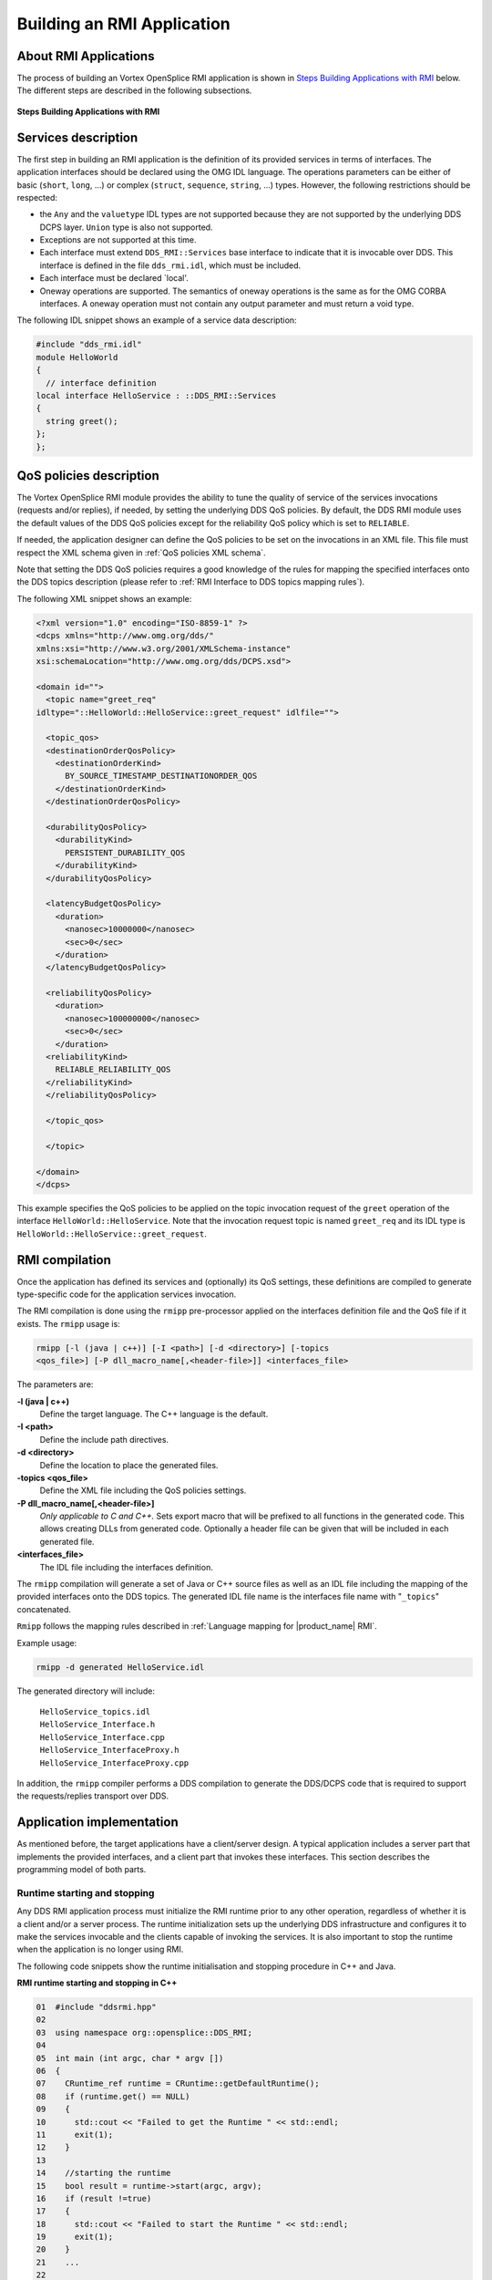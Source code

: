 .. _`Building an RMI Application`:

###########################
Building an RMI Application
###########################

**********************
About RMI Applications
**********************

The process of building an Vortex OpenSplice RMI application is shown in
`Steps Building Applications with RMI`_ below. The different steps
are described in the following subsections.


.. _`Steps Building Applications with RMI`:

.. figure:: /images/RMI-diag-03.png
   :height: 70mm
   :alt: Steps Building Applications with RMI

**Steps Building Applications with RMI**



********************
Services description
********************

The first step in building an RMI application is the definition of its
provided services in terms of interfaces. The application interfaces
should be declared using the OMG IDL language. The operations parameters
can be either of basic (``short``, ``long``, ...) or complex (``struct``,
``sequence``, ``string``, ...) types. However, the following restrictions
should be respected:

+ the ``Any`` and the ``valuetype`` IDL types are not supported because they
  are not supported by the underlying DDS DCPS layer. ``Union`` type is also
  not supported.

+ Exceptions are not supported at this time.

+ Each interface must extend ``DDS_RMI::Services`` base interface to
  indicate that it is invocable over DDS. This interface is defined in the
  file ``dds_rmi.idl``, which must be included.

+ Each interface must be declared \`local'.

+ Oneway operations are supported. The semantics of oneway operations is
  the same as for the OMG CORBA interfaces. A oneway operation must not
  contain any output parameter and must return a void type.

The following IDL snippet shows an example of a service data
description:

.. code-block:: idl

   #include "dds_rmi.idl"
   module HelloWorld
   {
     // interface definition
   local interface HelloService : ::DDS_RMI::Services
   {
     string greet();
   };
   };

.. 

************************
QoS policies description
************************

The Vortex OpenSplice RMI module provides the ability to tune the quality
of service of the services invocations (requests and/or replies), if
needed, by setting the underlying DDS QoS policies. By default, the DDS
RMI module uses the default values of the DDS QoS policies except for
the reliability QoS policy which is set to ``RELIABLE``.

If needed, the application designer can define the QoS policies to be
set on the invocations in an XML file. This file must respect the XML
schema given in :ref:`QoS policies XML schema`.

Note that setting the DDS QoS policies requires a good knowledge of the
rules for mapping the specified interfaces onto the DDS topics
description (please refer to
:ref:`RMI Interface to DDS topics mapping rules`).

The following XML snippet shows an example:

.. code-block:: xml

   <?xml version="1.0" encoding="ISO-8859-1" ?>
   <dcps xmlns="http://www.omg.org/dds/"
   xmlns:xsi="http://www.w3.org/2001/XMLSchema-instance"
   xsi:schemaLocation="http://www.omg.org/dds/DCPS.xsd"> 

   <domain id="">
     <topic name="greet_req"
   idltype="::HelloWorld::HelloService::greet_request" idlfile="">

     <topic_qos>
     <destinationOrderQosPolicy>
       <destinationOrderKind>
         BY_SOURCE_TIMESTAMP_DESTINATIONORDER_QOS
       </destinationOrderKind>
     </destinationOrderQosPolicy>

     <durabilityQosPolicy>
       <durabilityKind>
         PERSISTENT_DURABILITY_QOS
       </durabilityKind>
     </durabilityQosPolicy>

     <latencyBudgetQosPolicy>
       <duration>
         <nanosec>10000000</nanosec>
         <sec>0</sec>
       </duration>
     </latencyBudgetQosPolicy>

     <reliabilityQosPolicy>
       <duration>
         <nanosec>100000000</nanosec>
         <sec>0</sec>
       </duration>
     <reliabilityKind>
       RELIABLE_RELIABILITY_QOS
     </reliabilityKind>
     </reliabilityQosPolicy>

     </topic_qos>

     </topic>

   </domain>
   </dcps>

.. 

This example specifies the QoS policies to be applied on the topic
invocation request of the ``greet`` operation of the interface
``HelloWorld::HelloService``. Note that the invocation request topic is
named ``greet_req`` and its IDL type is
``HelloWorld::HelloService::greet_request``.

***************
RMI compilation
***************

Once the application has defined its services and (optionally) its QoS
settings, these definitions are compiled to generate type-specific code
for the application services invocation.

The RMI compilation is done using the ``rmipp`` pre-processor applied on
the interfaces definition file and the QoS file if it exists.
The ``rmipp`` usage is:

.. code-block:: bash

   rmipp [-l (java | c++)] [-I <path>] [-d <directory>] [-topics
   <qos_file>] [-P dll_macro_name[,<header-file>]] <interfaces_file>


The parameters are:

**-l (java | c++)**
  Define the target language. The C++ language is the default.

**-I <path>**
  Define the include path directives.
  
**-d <directory>**
  Define the location to place the generated files.

**-topics <qos_file>**
  Define the XML file including the QoS policies settings.

**-P dll_macro_name[,<header-file>]**
  *Only applicable to C and C++.*
  Sets export macro that will be prefixed to all functions
  in the generated code. This allows creating DLLs from generated
  code. Optionally a header file can be given that will
  be included in each generated file.

**<interfaces_file>**
  The IDL file including the interfaces definition.
  
The ``rmipp`` compilation will generate a set of Java or C++ source files
as well as an IDL file including the mapping of the provided interfaces
onto the DDS topics. The generated IDL file name is the interfaces file
name with "``_topics``" concatenated.


``Rmipp`` follows the mapping rules described in
:ref:`Language mapping for |product_name| RMI`.

Example usage:

.. code-block:: bash

   rmipp -d generated HelloService.idl

The generated directory will include:

  | ``HelloService_topics.idl``
  | ``HelloService_Interface.h``
  | ``HelloService_Interface.cpp``
  | ``HelloService_InterfaceProxy.h``
  | ``HelloService_InterfaceProxy.cpp``

In addition, the ``rmipp`` compiler performs a DDS compilation to generate
the DDS/DCPS code that is required to support the requests/replies
transport over DDS.

**************************
Application implementation
**************************

As mentioned before, the target applications have a client/server
design. A typical application includes a server part that implements the
provided interfaces, and a client part that invokes these interfaces.
This section describes the programming model of both parts.

.. _`Runtime starting and stopping`:

Runtime starting and stopping
=============================

Any DDS RMI application process must initialize the RMI runtime prior to
any other operation, regardless of whether it is a client and/or a
server process. The runtime initialization sets up the underlying DDS
infrastructure and configures it to make the services invocable and the
clients capable of invoking the services. It is also important to stop
the runtime when the application is no longer using RMI.

The following code snippets show the runtime initialisation and stopping
procedure in C++ and Java.

|cpp|

**RMI runtime starting and stopping in C++**

.. code-block:: C++

   01  #include "ddsrmi.hpp"                                        
   02 
   03  using namespace org::opensplice::DDS_RMI;
   04 
   05  int main (int argc, char * argv [])                         
   06  {                                                            
   07    CRuntime_ref runtime = CRuntime::getDefaultRuntime();      
   08    if (runtime.get() == NULL)                                  
   09    {                                                           
   10      std::cout << "Failed to get the Runtime " << std::endl;     
   11      exit(1);                                                    
   12    }
   13 
   14    //starting the runtime                                      
   15    bool result = runtime->start(argc, argv);                   
   16    if (result !=true)                                          
   17    {                                                           
   18      std::cout << "Failed to start the Runtime " << std::endl;   
   19      exit(1);                                                    
   20    }                                                           
   21    ...                                                         
   22 
   23    //stopping the runtime                                      
   24    result = runtime->stop();                                   
   25    if (result !=true)                                          
   26    {                                                           
   27      std::cout << "Failed to stop the Runtime " << std::endl;    
   28      exit(1);                                                    
   29    }                                                           
   30  }

.. 

Comments below refer to line numbers in the sample code above:

**1**     *Include the OpenSplice RMI library header file*.
          Any OpenSplice RMI application should include this file.

**3**     *Declare the usage of the OpenSplice RMI library namespace*.

**7-12**  *Get the default DDS runtime*.
          This selects the default DDS domain as the data space where
          all subsequent RMI requests and replies will be exchanged.

**15-20** *Initialize the created runtime*.
          This creates all the needed DDS entities. A set of configuration
          options can be passed to the ``start`` operation *via* ``argc``
          and ``argv`` parameters. This latter is a string array including
          possible option names and values, and ``argc`` is the length of
          this array. Note that these parameters are typically the same
          parameters that were passed to the main program so that the RMI
          options can be specified on the command line, each following
          the format '``--option=value``'. All of the supported options
          are described in the section
          :ref:`RMI Runtime Configuration Options`.

**24-28** *Stop the created runtime*.
          This removes all the created DDS entities and releases the
          RMI-allocated resources. It is strongly recommended to stop the
          runtime when it no longer needed.


The Java code below works in a similar way.

|java|

**RMI runtime starting and stopping in Java**

.. code-block:: Java

   import org.opensplice.DDS_RMI;
  
   static void main (String[] args)
   {
  
     CRuntime runtime = CRuntime.getDefaultRuntime();
     if(null == runtime)
     {
       System.out.println();
       System.exit(1);
     }
    
     //starting the runtime
     boolean result = runtime.start(args);
     if(!result)
     {
       System.out.println("Failed to start the Runtime") ;
       System.exit(1);
     }
     ...
     //stopping the runtime
     result = runtime.stop();
     if(!result)
     {
       System.out.println("Failed to stop the Runtime") ;
       System.exit(1);
     }
   } 

..

Server programming model
========================

At the server side of the application, each provided interface should be
implemented, then instantiated and finally registered to be invocable
*via* Vortex OpenSplice.

To define an implementation, the application developer must write an
implementation class including public methods corresponding to the
operations of the related IDL interface. The ``rmipp`` compilation
generates for each interface a skeleton class, named
``::DDS_RMI::HelloWorld::HelloServiceInterface``, that must be extended
by the application-supplied implementation class. The language mapping
rules of the RMI IDL interfaces are given in
:ref:`Language mapping for |product_name| RMI`.

To make an interface invocable over DDS, it must be registered within
the RMI framework, then activated. The registration process requires the
following information:

+ the implementation class object

+ the server name, as well as a unique id identifying that interface
  inside the server.

The services activation makes the RMI runtime wait for incoming requests
for all the registered services.

The following code snippets show the server programming model in
C++ and Java.

|cpp|

**C++ RMI interface implementation**

.. code-block:: C++

   class HelloService_impl :
         public virtual DDS_RMI::HelloWorld::HelloServiceInterface
   {
   public:
       HelloService_impl();
      ~ HelloService_impl();

      virtual DDS::String greet ();
   }

..

|java|

**Java RMI interface implementation**

.. code-block:: Java

   public class HelloService_impl :
   DDS_RMI.HelloWorld.myInterfaceInterface {
      public String greet ()
      {
         // operation implementation
      }
   }

..

|cpp|

**C++ RMI server**

.. code-block:: C++

   01   #include “ddsrmi.hpp”
   02   #include “HelloService_Interface.hpp”
   03
   04   using namespace org::opensplice::DDS_RMI;
   05
   06   int main (int argc, char * argv [])
   07   {
   08
   09      // Runtime starting
   10      ...
   11
   12      // implementation class instantiation
   13      shared_ptr<HelloService_impl> impl (new HelloService_impl());
   14
   15      //interface registration
   16      bool res = DDS_Service::register_interface< 
   16      ::DDS_RMI::HelloWorld::HelloServiceInterface, HelloService_impl>
   17      (
   18            impl, //implementation class
   19            “HelloServer”, // server name
   20            1 // unique server id
   21       );
   22
   23      if(!res)
   24      {
   25          std::cout << "Failed to register the 
   25                        HelloWorld::HelloService interface") ;
   26          System.exit(1);
   27      }
   28      //services activation
   29      runtime->run()
   30      // Runtime stopping
   31      ...
   32   }

..

Comments below refer to line numbers in the sample code above:

**1-2**   *Include the OpenSplice RMI library header file as well as the generated interface skeleton header file*.

**4**     *Declare the usage of the OpenSplice RMI library namespace*.

**10**    *Start the DDS runtime*.

**13**    *Instantiate the implementation class of the* ``HelloService`` *interface and assign it to a smart pointer*.
          The OpenSplice RMI library provides an implementation of
          smart pointers *via* the ``shared_ptr`` template class.

**16-27** *Register the* ``HelloService`` *interface in the default DDS domain*.
          The ``register_interface`` function is a template function
          requiring the interface skeleton class and the interface 
          implementation class as template parameters.

**28**    *Activates all the registered services including the* ``HelloServer`` *service*.
          This is a blocking call that makes the server runtime
          wait for incoming requests. To shut down the server runtime
          the ``shutdown()`` operation must be called.

**31**    *Stop the DDS runtime*.

The Java code below works in a similar way.

|java|

**Java RMI server**

.. code-block:: Java

   static void main (String[] args)
   {

      // Runtime starting
      ...

      // implementation class instanciation
      HelloService_impl impl = new HelloService_impl();

      // interface registration
      boolean res = org.opensplice.DDS_RMI.DDS_Service.register_interface 
      (
            impl, // implementation class
            “HelloServer”, // server name
            1, // unique server id
            DDS_RMI.HelloWorld.HelloServiceInterface.class //Interface java Class
      );
   
      if(!res)
      {
          System.out.println("Failed to register the 
                              HelloWorld::HelloService interface") ;
          System.exit(1);
      }
   runtime.run();
      // Runtime stopping
      ...
   }

..


Client programming model
========================

As mentioned before, OpenSplice RMI supports synchronous, asynchronous
and oneway invocation modes. The following subsections present the
synchronous and asynchronous programming model. The oneway programming
model is similar to the synchronous one but, of course, with a different
behaviour.


Synchronous invocation mode
---------------------------

The client part of the RMI application is as simple as calling a local
class. Note that these calls block until the server-side responds or an
internal timeout expires. Typically, in case of failure, the call will
block until the timeout expiration. This timeout value is set by default
to 10 minutes, but it may be configured *via* the interface proxy
object. This object is a generated object, named
``::DDS_RMI::HelloWorld::HelloServiceInterfaceProxy``, that is the local
representative of the RMI interface. This object is mainly used to call
the RMI services, as shown in the following client code examples.


|cpp|

**C++ RMI client**

.. code-block:: C++

   01 #include “ddsrmi.hpp”
   02 #include “HelloService_InterfaceProxy.hpp”
   03 
   04 using namespace org::opensplice::DDS_RMI; 
   05 
   06 int main (int argc, char * argv [])
   07 {
   08 
   09   // Runtime starting
   10   ...
   11   
   12   // Getting the interface proxy
   13   shared_ptr<::DDS_RMI::HelloWorld::HelloServiceInterfaceProxy> proxy ;
   14   bool ret = DDS_Service::getServerProxy< 
   14              ::DDS_RMI::HelloWorld::HelloServiceInterfaceProxy>
   15     (
   16       “HelloServer”, //server name
   17       1, //unique proxy instance id
   18       proxy  // proxy reference
   19     );
   20 
   21   // Calling the services
   22   proxy->greet();
   23  
   24   // Runtime stopping
   25   ...
   26   
   27 }

..  


Comments below refer to line numbers in the sample code above:

**1-2**   *Include the RMI library header file as well as the generated interface proxy header file*.

**4**     *Declare the usage of the OpenSplice RMI library namespace*.

**10**    *Start the DDS runtime*.

**13**    *Declare a smart pointer of the HelloService interface proxy type*.

**13-19** *Get the HelloServer service proxy*.
          The ``getServerProxy`` function is a template function requiring the proxy class type
          as a template parameter. This function accepts the service name, a proxy 
          instance id and the smart pointer to the proxy object as parameters. In case of success,
          the smart pointer is set to the created proxy object. The proxy instance id is a unique
          identifier that refers to the created proxy. It is important to ensure the uniqueness
          of the identifiers of all the proxies of the same service. If the client application
          intends to use the same proxy in different threads, the MultiThreaded mode must be set
          (see `MultiThreaded Client`_ later in this chapter).
          If the requested service is not found, the ``getServerProxy`` operation will raise an
          ``org::opensplice::DDS_RMI::SERVICE_NOT_FOUND`` exception.
          
**22**    *Invoke the greet operation synchronously using the created proxy*.

**25**    *Stop the  runtime*.

The Java code below works in a similar way.

|java|

**Java RMI client**

.. code-block:: Java

   import org.opensplice.DDS_RMI.*;

   static void main (String[] args) {

     // Runtime starting
     ...

     // Getting the interface proxy
     try {
     DDS_RMI.HelloWorld.HelloServiceInterfaceProxy proxy =
       DDS_Service.getServerProxy (
         "HelloServer", //server name
         1, //unique proxy instance id
          DDS_RMI.HelloWorld.HelloServiceInterfaceProxy.class // proxy java Class
       );

     // Calling the services
     proxy.greet();
     } catch (SERVICE_NOT_FOUND e) {
     // error
     }
     // Runtime stopping
     ...

   }

..

Asynchronous invocation mode
----------------------------

To invoke asynchronously a given non-oneway operation, such as the ``greet``
operation in the examples shown here, the client application must: 

+ Implement a specific reply handler class to handle the operation
  out/inout/return parameters if any. This handler must extend a base
  reply handler class that is generated for each operation and
  implement the ``greetReply`` callback function or method whose parameters
  are the out/inout/return parameters of the related IDL operation.

+ Use the generated asynchronous function or method that maps to the
  IDL operation whose name is the concatenation of ‘``async_``’ and the
  IDL operation name. This operation is a void operation that accepts
  only the ``in`` and ``inout`` IDL parameters, in addition to the
  eference of the implemented reply handler.

Note that the reply handler class is not re-entrant in the current
implementation. It cannot handle concurrent replies. It means that
if two successive asynchronous calls are made with the same reply
handler instance, this latter will reject the second reply if it
has not finished dispatching the first one. In this case the asynchronous
call will raise a ``BAD_PARAM`` exception.

|caution|
  **IMPORTANT**: It is strongly recommended not to mix synchronous and
  asynchronous calls of the same operation without proper synchronization.
  The application should ensure that the asynchronous call has received
  its reply before requesting a synchronous one.

|cpp|

**C++ RMI Client with asynchronous invocation**

.. code-block:: C++

   01   #include "ddsrmi.hpp"
   02   #include "HelloService_InterfaceProxy.hpp"
   03
   04   using namespace org::opensplice::DDS_RMI;
   05
   06   /**
   07   * Reply Handler of the 'async_greet' operation
   08   *
   09   */
   10   class MyGreetReplyHandler :
   11      public virtual   HelloWorld_HelloService_greet_Reply_Handler
   12   {
   13      void greet_Reply(DDS::String ret)
   14      {
   15           std::cout << "Reply received: " << ret << std::endl;
   16      }
   17   }
   18
   19   int main (int argc, char * argv [])
   20   {
   21
   22   // Runtime starting
   23      ...
   24
   25   // Getting the interface proxy
   26   shared_ptr<::DDS_RMI::HelloWorld::HelloServiceInterfaceProxy> proxy ;
   27   bool ret = DDS_Service::getServerProxy< 
   27              ::DDS_RMI::HelloWorld::HelloServiceInterfaceProxy>
   28      (
   29        "HelloServer", //server name
   30        1, // proxy instance id
   31        proxy  // proxy reference
   32      );
   33
   34   // instantiating a reply handler
   35   MyGreetReplyHandler handler;
   36
   37   // Calling the services asynchronously
   38   proxy->async_greet(&handler);
   39   ...
   40
   41   // Runtime stopping
   42   ...
   43
   44   }

.. 

Comments below refer to line numbers in the sample code above:

**10-16** *Provide the implementation class of the* ``greet`` *operation reply handler*.

**21**    *Start the DDS runtime*.

**24-31** *Get the* ``HelloServer`` *service proxy as for the synchronous mode*.

**34**    *Instantiate the* ``greet`` *reply handler class*.

**37**    *Invoke the* ``async_greet()`` *operation by providing the reply handler*.
          This call is a non-blocking call. The application steps immediately to the
          next instruction. The invocation reply will be delivered to the application
          by invoking the ``greet_Reply`` operation of the reply handler.
          Note that this operation will be invoked in a middleware-provided thread.

**41**    *Stop the runtime*.
          Note that some synchronization may be needed to avoid exiting before
          the ``async_greet`` reply is delivered to the application.

The Java code below works in a similar way.

|java|

**Java RMI Client with asynchronous invocation**

.. code-block:: Java

   import org.opensplice.DDS_RMI.*;

   /**
        * Reply Handler of the 'async_greet' operation
        *
        */
       class MyGreetReplyHandler extends 
             DDS_RMI.HelloWorld.HelloServiceInterfaceProxy.greet_Reply_Handler {
           public void greet_Reply(String ret) {
               System.out.println("async_greet returns: " + ret);
           }
       };

   static void main (String[] args) {

      // Runtime starting
      ...

     try {
      // Getting the interface proxy
      DDS_RMI.HelloWorld.HelloServiceInterfaceProxy proxy =
         DDS_Service.getServerProxy (
           "HelloServer", //server name
           1, //server instance id
            DDS_RMI.HelloWorld.HelloServiceInterfaceProxy.class // proxy java Class
         );

      // Calling the services asynchronously
      proxy.asynch_greet();
     } catch(SERVICE_NOT_FOUND e) {
       System.out.println("'HelloServer' service not found !");
     }

      // Runtime stopping
      ...

   }

.. 


MultiThreaded Client
--------------------

The default threading model of a client application is single threaded. It means that,
by default, a service proxy may not be used by multiple concurrent threads to
perform service invocations. To enable or disable the multithreaded mode for
clients, a configuration option must be specified in the command line as follows:

  ``--RMIClientThreadingModel=[ST|MT]``


***************************
Using a specific DDS domain
***************************

Using the default RMI CRuntime implies that all the RMI invocations will
be performed within the default DDS domain. The default domain id is the
one specified by the current Vortex OpenSplice configuration, specifically
in the Domain Service section of the related XML file. The default
Vortex OpenSplice configuration files set the ``domain id`` to ``0``.
For more information on configuring Vortex OpenSplice please refer to the
*Vortex OpenSplice Deployment Guide*.

If the RMI application operates with a user-defined domain id, using the
default CRuntime enables RMI interactions within that domain. In case of
an application operating in multiple domains, it should create a
CRuntime object for the targeted domain id and get a
``DDS_ServiceInterface`` object from that CRuntime. The
``DDS_ServiceInterface`` object provides all the convenient methods for
server applications to register/unregister services and for client
applications to get service proxies on the relevant domain id. These
methods are the same as the ``DDS_Service`` object ones. The following
code snippets show this in C++ and Java.

|cpp|

**Getting DDS_ServiceInterface in C++**

.. code-block:: C++

   // Getting a CRuntime on my specific domain
   CRuntime_ref runtime = CRuntime::getRuntime(my_domain_id);
   // Getting a DDS_ServiceInterface object
   DDS_ServiceInterface_ref dds_service = runtime->getDDS_ServiceInterface();

..

|java|

**Getting DDS_ServiceInterface in Java**

.. code-block:: Java

   // Getting a CRuntime on my specific domain
   CRuntime runtime = CRuntime.getRuntime(my_domain_id);
   // Getting a DDS_ServiceInterface object
   DDS_ServiceInterface dds_service = runtime.getDDS_ServiceInterface();

..

.. _`Server Threading and Scheduling policies`:

****************************************
Server Threading and Scheduling policies
****************************************

OpenSplice RMI allows configuration of the threading and the scheduling
models of the RMI server applications by enabling a set of policies that
control how the server allocates threads to handle service invocations
and how these threads are scheduled with regard to the others.
Hence developers may enhance the responsiveness of their services by
choosing a multi-threaded execution model, or may protect a non-thread-safe
service implementation by choosing a single thread execution model.

.. [[!! DEVELOPMENT NOTE:
   Check status of this feature on each release !!
   !!]]


Threading policies
==================

OpenSplice RMI provides three threading policies that apply on a single
RMI runtime at the server side. The RMI runtime uses a thread pool that hosts
a number of threads to execute the services incoming requests.
This number defines the thread pool size and depends on the specified
threading policy.

**1 -- Single Thread (ST) policy**
  This policy allocates a single thread to process all the services' incoming
  requests within the server process. The requests are processed one by one
  in the order that they are received. It guarantees that no two threads will
  execute concurrently the different services calls within that server.
  In this case, the RMI runtime creates a single thread pool. This policy is
  the default threading policy. The ST policy ensures thread safety to all
  the services within the server process, but with the drawback that services
  with long-running tasks will block the others.

**2 -- Thread Per Service (TPS) policy**
  This policy allocates a single thread to each service, up to the number specified
  as the thread pool size. All the requests coming to one service are processed in
  sequence by a single thread borrowed from the thread pool, but different services
  requests are processed in parallel, within the limit of the thread pool size.
  The thread pool size is defined by the user application. The TPS policy ensures
  that services having long-running requests won't block the others, but  concurrent
  calls are not possible for one single service.

**3 -- Multi Thread (MT) policy**
  This policy allows for a full multi-threaded environment. All the incoming requests
  are processed concurrently in different threads whatever the targeted services,
  within the limit of the thread pool size. The service implementation should take care
  of that and ensure thread safety. The thread pool size is user-defined.

Scheduling policies
-------------------

These policies specify the scheduling parameters that will be used for the threads created
by the RMI runtime for a RMI server.

A RMI scheduling policy is defined by a scheduling priority and a scheduling class.
The scheduling priority specifies the priority that will be assigned to all the threads that
are spawned by the RMI runtime. The scheduling class may be ``SCHEDULE_DEFAULT``,
``SCHEDULE_TIMESHARING``, or ``SCHEDULE_REALTIME``. These scheduling classes depend on the
underlying operating system. A ``SCHEDULE_DEFAULT`` class is the default OS scheduling algorithm.

In general, the Timesharing class attempts to distribute the processor resources fairly among
the threads. In a Realtime class a thread normally runs until completion but can be pre-empted
by higher-priority threads. Both Timesharing and Realtime scheduling classes are priority-based,
so the scheduling priority is meaningful for both classes.

|caution|
  Note that some scheduling classes may not be supported by the underlying operating system,
  or that you may need special privileges to select particular settings.

|caution| |java|
  Note that the Java platform does not define a scheduling model for threads but defers to the
  underlying thread implementation. As a result, only the scheduling priority is usable for the
  Java RMI applications. In fact, there *is* a notion of priority in the Java threading model,
  but this is only a hint to the scheduler. The way in which the JVM maps these hints to the
  underlying OS scheduler varies from JVM to JVM and even from platform to platform for a given JVM.

Service priority
----------------

OpenSplice RMI allows priorities to be assigned to the services registered in a RMI runtime
within a server process. It defines the business importance of each service relative to the
others. It allows incoming requests to be handled in order of priority if not enough threads
are available to handle them concurrently. The service priority is exploited by the
OpenSplice RMI framework to decide which service request a thread should be assigned to first,
whereas the scheduling priority is exploited by the OS scheduler itself to decide which thread
should run first.

By default, each RMI service has priority set to ``0``.

Programming model
-----------------

Threading and scheduling policies may be passed either by command line,
or programmatically at runtime. The command line options are described
in :ref:`RMI Runtime Configuration Options`;
this section shows the related APIs only.

|java|

**Setting the threading/sceduling policies in Java**

.. code-block:: Java

   01  // getting and starting the default runtime
   02  CRuntime runtime = Cruntime.getDefaultRuntime();
   03  boolean res = runtime.start(argv);
   04
   05  //setting a MT threading policy with a thread pool size set to 5
   06  ServerThreadingPolicy t_policy = new  ServerThreadingPolicy
   06                                   (ThreadingPolicyKind.MT, 5);
   07  runtime.setServerThreadingPolicy(t_policy);
   08
   09  // setting a scheduling priority and keeping the scheduling
   10  // class to the default
   11  SchedulingPolicy s_policy = runtime.getServerSchedulingPolicy();
   12  s_policy.schedulingPriority = 10;
   13  runtime.setServerSchedulingPolicy(s_policy);
   14
   15  //registering a set of services
   16  HelloService_impl impl = new HelloService_impl();
   17  res  = DDS_Service.register_interface(impl, "HelloServer",1, 
   18         DDS_RMI.HelloWorld.HelloServiceInterface.class);
   19  // registering other services
   20
   21  // making HelloServer service the highest priority service
   22  impl.setPriority(2);
   23
   24  //running the runtime
   25  runtime.run();


|caution|
  Note that setting the *thread pool size* on java is done asynchronously. This
  means that there could be more server threads (and thus parallel calls) then
  expected when reducing the *thread pool size*.



|cpp|

**Setting the threading/sceduling policies in C++**

.. code-block:: C++

   01  // getting and starting the default runtime
   02  CRuntime_ref runtime = Cruntime::getDefaultRuntime();
   03  bool res = runtime.start(argc, argv);
   04
   05  //setting a MT threading policy with a thread pool size set to 5
   06  ServerThreadingPolicy t_policy = runtime->getServerThreadingPolicy();
   06  t_policy.kind = MT;                                 
   07  t_policy.threadPoolSize = 5;
   08  runtime->setServerThreadingPolicy(t_policy);
   09
   10  // setting a scheduling priority and keeping the scheduling
   11  // class to the default
   12  SchedulingPolicy s_policy = runtime->getServerSchedulingPolicy();
   13  s_policy.schedulingPriority = 10;
   14  runtime.setServerSchedulingPolicy(s_policy);
   15
   16  //registering a set of services
   17  shared_ptr<HelloService_impl> impl (new HelloService_impl());
   18  res  = DDS_Service::register_interface<DDS_RMI::HelloWorld::HelloServiceInterface, 
   19         HelloService_impl> (impl, "HelloServer",1);
   20  // registering other services
   21
   22  // making HelloServer service the highest priority service
   23  impl->set_priority(2);
   24
   25  //running the runtime
   26  runtime->run();



|caution|
  Note that the *threading policy* may only be changed as long as the runtime
  is not run. Once run, only the *thread pool size* may be changed.





.. |caution| image:: ./images/icon-caution.*
            :height: 6mm
.. |info|   image:: ./images/icon-info.*
            :height: 6mm
.. |windows| image:: ./images/icon-windows.*
            :height: 6mm
.. |unix| image:: ./images/icon-unix.*
            :height: 6mm
.. |linux| image:: ./images/icon-linux.*
            :height: 6mm
.. |c| image:: ./images/icon-c.*
            :height: 6mm
.. |cpp| image:: ./images/icon-cpp.*
            :height: 6mm
.. |csharp| image:: ./images/icon-csharp.*
            :height: 6mm
.. |java| image:: ./images/icon-java.*
            :height: 6mm
